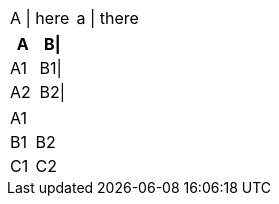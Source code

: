 // ignores escaped separators
|===
|A \| here| a \| there
|===

// preserves escaped delimiters at the end of the line
[%header,cols="1,1"]
|===
|A |B\|
|A1 |B1\|
|A2 |B2\|
|===

// should treat trailing pipe as an empty cell
|===
|A1 |
|B1 |B2
|C1 |C2
|===
